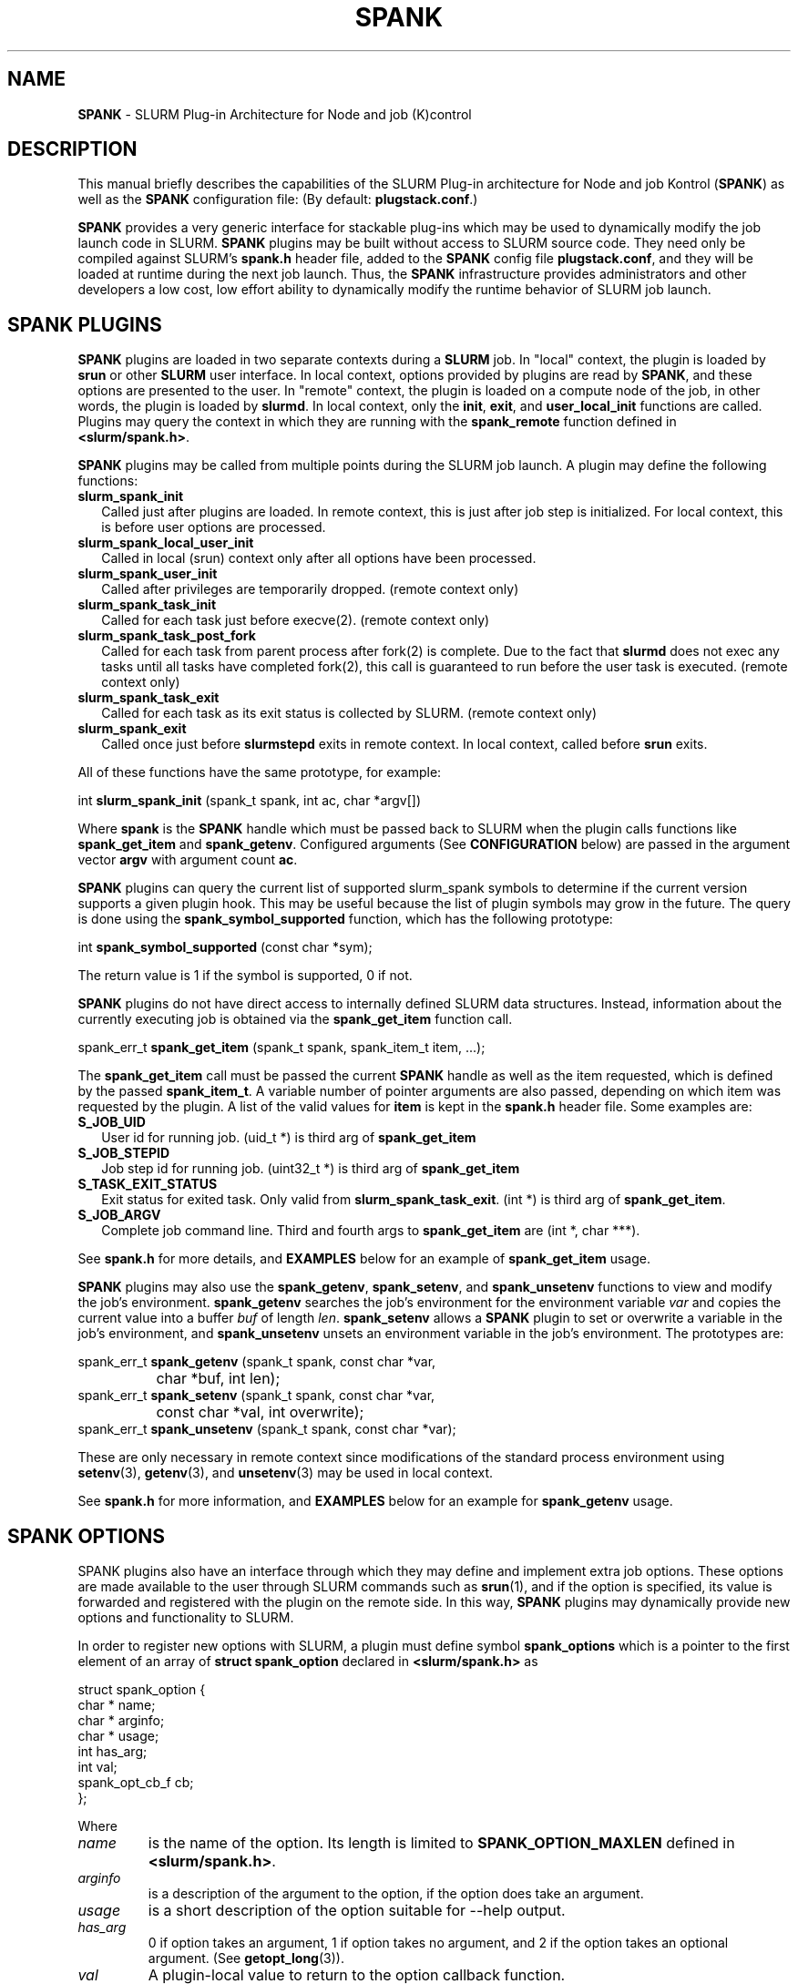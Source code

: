 .TH "SPANK" "8" "May 2006" "SPANK" "SLURM plug\-in architecture for Node and job (K)control"
.SH "NAME"
\fBSPANK\fR \- SLURM Plug\-in Architecture for Node and job (K)control 
.SH "DESCRIPTION"
This manual briefly describes the capabilities of the SLURM Plug\-in
architecture for Node and job Kontrol (\fBSPANK\fR) as well as the \fBSPANK\fR
configuration file: (By default: \fBplugstack.conf\fP.)
.LP
\fBSPANK\fR provides a very generic interface for stackable plug\-ins 
which may be used to dynamically modify the job launch code in
SLURM. \fBSPANK\fR plugins may be built without access to SLURM source
code. They need only be compiled against SLURM's \fBspank.h\fR header file,
added to the \fBSPANK\fR config file \fBplugstack.conf\fR,
and they will be loaded at runtime during the next job launch. Thus,
the \fBSPANK\fR infrastructure provides administrators and other developers
a low cost, low effort ability to dynamically modify the runtime
behavior of SLURM job launch.
.LP
.SH "SPANK PLUGINS"
\fBSPANK\fR plugins are loaded in two separate contexts during a 
\fBSLURM\fR job.  In "local" context, the plugin is loaded by \fBsrun\fR
or other \fBSLURM\fR user interface. In local context, options provided by 
plugins are read by \fBSPANK\fR, and these options are presented to the user. 
In "remote" context, the plugin is loaded on a compute node of the job,
in other words, the plugin is loaded by \fBslurmd\fR. In local context, only
the \fBinit\fR, \fBexit\fR, and \fBuser_local_init\fR functions are called.
Plugins may query the context in which they are running with the
\fBspank_remote\fR function defined in \fB<slurm/spank.h>\fR.
.LP
\fBSPANK\fR plugins may be called from multiple points during the SLURM job
launch. A plugin may define the following functions:
.TP 2
\fBslurm_spank_init\fR 
Called just after plugins are loaded. In remote context, this is
just after job step is initialized. For local context, this is before
user options are processed.
.TP
\fBslurm_spank_local_user_init\fR
Called in local (srun) context only after all options have been processed.
.TP
\fBslurm_spank_user_init\fR 
Called after privileges are temporarily dropped. (remote context only)
.TP
\fBslurm_spank_task_init\fR 
Called for each task just before execve(2). (remote context only)
.TP
\fBslurm_spank_task_post_fork\fR 
Called for each task from parent process after fork(2) is complete.
Due to the fact that \fBslurmd\fR does not exec any tasks until all
tasks have completed fork(2), this call is guaranteed to run before
the user task is executed. (remote context only)
.TP
\fBslurm_spank_task_exit\fR
Called for each task as its exit status is collected by SLURM. 
(remote context only)
.TP
\fBslurm_spank_exit\fR
Called once just before \fBslurmstepd\fR exits in remote context.
In local context, called before \fBsrun\fR exits.
.LP
All of these functions have the same prototype, for example:
.nf

   int \fBslurm_spank_init\fR (spank_t spank, int ac, char *argv[])

.fi
.LP
Where \fBspank\fR is the \fBSPANK\fR handle which must be passed back to
SLURM when the plugin calls functions like \fBspank_get_item\fR and
\fBspank_getenv\fR. Configured arguments (See \fBCONFIGURATION\fR
below) are passed in the argument vector \fBargv\fR with argument
count \fBac\fR.
.LP
\fBSPANK\fR plugins can query the current list of supported slurm_spank\*
symbols to determine if the current version supports a given plugin hook.
This may be useful because the list of plugin symbols may grow in the
future. The query is done using the \fBspank_symbol_supported\fR function,
which has the following prototype:
.nf

    int \fBspank_symbol_supported\fR (const char *sym);

.fi
.LP
The return value is 1 if the symbol is supported, 0 if not.
.LP
\fBSPANK\fR plugins do not have direct access to internally defined SLURM 
data structures. Instead, information about the currently executing
job is obtained via the \fBspank_get_item\fR function call.
.nf

  spank_err_t \fBspank_get_item\fR (spank_t spank, spank_item_t item, ...);

.fi
The \fBspank_get_item\fR call must be passed the current \fBSPANK\fR
handle as well as the item requested, which is defined by the
passed \fBspank_item_t\fR. A variable number of pointer arguments are also
passed, depending on which item was requested by the plugin. A
list of the valid values for \fBitem\fR is kept in the \fBspank.h\fR header
file. Some examples are:
.TP 2
\fBS_JOB_UID\fR
User id for running job. (uid_t *) is third arg of \fBspank_get_item\fR
.TP
\fBS_JOB_STEPID\fR
Job step id for running job. (uint32_t *) is third arg of \fBspank_get_item\fR
.TP
\fBS_TASK_EXIT_STATUS\fR
Exit status for exited task. Only valid from \fBslurm_spank_task_exit\fR.
(int *) is third arg of \fBspank_get_item\fR.
.TP
\fBS_JOB_ARGV\fR
Complete job command line. Third and fourth args to \fBspank_get_item\fR
are (int *, char ***).
.LP
See \fBspank.h\fR for more details, and \fBEXAMPLES\fR below for an example
of \fBspank_get_item\fR usage.
.LP
\fBSPANK\fR plugins may also use the \fBspank_getenv\fR,
\fBspank_setenv\fR, and \fBspank_unsetenv\fR functions to
view and modify the job's environment. \fBspank_getenv\fR
searches the job's environment for the environment variable
\fIvar\fR and copies the current value into a buffer \fIbuf\fR
of length \fIlen\fR.  \fBspank_setenv\fR allows a \fBSPANK\fR
plugin to set or overwrite a variable in the job's environment,
and \fBspank_unsetenv\fR unsets an environment variable in
the job's environment. The prototypes are: 
.nf

 spank_err_t \fBspank_getenv\fR (spank_t spank, const char *var, 
		           char *buf, int len);
 spank_err_t \fBspank_setenv\fR (spank_t spank, const char *var, 
		           const char *val, int overwrite);
 spank_err_t \fBspank_unsetenv\fR (spank_t spank, const char *var);
.fi
.LP
These are only necessary in remote context since modifications of
the standard process environment using \fBsetenv\fR(3), \fBgetenv\fR(3),
and \fBunsetenv\fR(3) may be used in local context.
.LP
See \fBspank.h\fR for more information, and \fBEXAMPLES\fR below for an example
for \fBspank_getenv\fR usage.
.SH "SPANK OPTIONS"
.LP
SPANK plugins also have an interface through which they may define
and implement extra job options. These options are made available to
the user through SLURM commands such as \fBsrun\fR(1), and if the
option is specified, its value is forwarded and registered with
the plugin on the remote side. In this way, \fBSPANK\fR plugins
may dynamically provide new options and functionality to SLURM.
.LP
In order to register new options with SLURM, a plugin must 
define symbol \fBspank_options\fR which is a pointer to the
first element of an array of \fBstruct spank_option\fR declared
in \fB<slurm/spank.h>\fR as
.nf

   struct spank_option {
      char *         name;    
      char *         arginfo;
      char *         usage; 
      int            has_arg;
      int            val;    
      spank_opt_cb_f cb;     
   };

.fi
.LP
Where
.TP
.I name
is the name of the option. Its length is limited to \fBSPANK_OPTION_MAXLEN\fR
defined in \fB<slurm/spank.h>\fR.
.TP
.I arginfo
is a description of the argument to the option, if the option does take
an argument.
.TP
.I usage
is a short description of the option suitable for \-\-help output.
.TP 
.I has_arg
0 if option takes an argument, 1 if option takes no argument, and
2 if the option takes an optional argument. (See \fBgetopt_long\fR(3)).
.TP
.I val
A plugin\-local value to return to the option callback function.
.TP
.I cb
A callback function that is invoked when the plugin option is
registered with SLURM. \fBspank_opt_cb_f\fR is typedef'd in 
\fB<slurm/spank.h>\fR as 
.nf

  typedef int (*spank_opt_cb_f) (int val, const char *optarg, 
		                 int remote);

.fi
Where \fIval\fR is the value of the \fIval\fR field in the \fBspank_option\fR
struct, \fIoptarg\fR is the supplied argument if applicable, and \fIremote\fR
is 0 if the function is being called from the "local" host (e.g. srun) or
1 from the "remote" host (slurmd).
.LP
The last element of the array must filled with zeros. A
\fBSPANK_OPTIONS_TABLE_END\fR macro is defined in \fB<slurm/spank.h>\fR
for this purpose.
.LP
When an option is provided by the user on the local side, \fBSLURM\fR will 
immediately invoke the option's callback with \fIremote\fR=0. This
is meant for the plugin to do local sanity checking of the option before
the value is sent to the remote side during job launch. If the argument
the user specified is invalid, the plugin should issue an error and
issue a non\-zero return code from the callback.
.LP
On the remote side, options and their arguments are registered just
after \fBSPANK\fR plugins are loaded and before the \fBspank_init\fR
handler is called. This allows plugins to modify behavior of all plugin
functionality based on the value of user\-provided options.
(See EXAMPLES below for a plugin that registers an option with \fBSLURM\fR).

.SH "CONFIGURATION"
.LP
The default \fBSPANK\fR plug\-in stack configuration file is
\fBplugstack.conf\fR in the same directory as \fBslurm.conf\fR(5),
though this may be changed via the SLURM config parameter
\fIPlugStackConfig\fR. The config file lists \fBSPANK\fR plugins,
one per line, along with whether the plugin is \fIrequired\fR or
\fIoptional\fR, and any global arguments that are to be passed to
the plugin for runtime configuration.  Comments are preceded with '#' 
and extend to the end of the line.  If the configuration file
is missing or empty, it will simply be ignored.
.LP
The format of each non\-comment line in the configuration file is:
\fB
.nf

  required/optional   plugin   arguments

.fi
\fR For example:
.nf

  optional /usr/lib/slurm/test.so

.fi
Tells \fBslurmd\fR to load the plugin \fBtest.so\fR passing no arguments.
If a \fBSPANK\fR plugin is \fIrequired\fR, then failure of any of the
plugin's functions will cause \fBslurmd\fR to terminate the job, while
\fIoptional\fR plugins only cause a warning.
.LP
If a fully\-qualified path is not specified for a plugin, then the
currently configure \fIPluginDir\fR in \fBslurm.conf\fR(5) is searched.
.LP
\fBSPANK\fR plugins are stackable, meaning that more than one plugin may
be placed into the config file. The plugins will simply be called
in order, one after the other, and appropriate action taken on
failure given that state of the plugin's \fIoptional\fR flag.
.LP
The \fBSPANK\fR config file is re\-read on each job launch, so editing
the config file will not affect running jobs. However care should
be taken so that a partially edited config file is not read by a
launching job.  
.SH "EXAMPLES"
.LP
Simple \fBSPANK\fR config file:
.nf

#
# SPANK config file
#
# required?       plugin                     args
#
optional          renice.so                  min_prio=\-10
required          /usr/lib/slurm/test.so     

.fi
.LP
The following is a simple \fBSPANK\fR plugin to modify the nice value
of job tasks. This plugin adds a \-\-renice=[prio] option to srun which
users can use to set the priority of all remote tasks. Priority may
also be specified via a SLURM_RENICE environment variable. A minimum
priority may be established via a "min_prio" parameter in \fBplugstack.conf\fR
(See above for example).
.nf

/*  
 *   To compile:
 *    gcc \-shared \-o renice.so renice.c
 *
 */
#include <sys/types.h>
#include <stdio.h>
#include <stdlib.h>
#include <unistd.h>
#include <string.h>
#include <sys/resource.h>

#include <slurm/spank.h>

/*
 * All spank plugins must define this macro for the SLURM plugin loader.
 */
SPANK_PLUGIN(renice, 1);

#define PRIO_ENV_VAR "SLURM_RENICE"
#define PRIO_NOT_SET 42

/*
 *  Minimum allowable value for priority. May be set globally
 *   via plugin option min_prio=<prio>
 */
static int min_prio = \-20;

static int prio = PRIO_NOT_SET;

static int _renice_opt_process (int val, const char *optarg, int remote);
static int _str2prio (const char *str, int *p2int);

/*
 *  Provide a \-\-renice=[prio] option to srun:
 */
struct spank_option spank_options[] =
{
    { "renice", "[prio]", "Re\-nice job tasks to priority [prio].", 1, 0,
        (spank_opt_cb_f) _renice_opt_process
    },
    SPANK_OPTIONS_TABLE_END
};

/*
 *  Called from both srun and slurmd.
 */
int slurm_spank_init (spank_t sp, int ac, char **av)
{
    int i;

    for (i = 0; i < ac; i++) {
        if (strncmp ("min_prio=", av[i], 9) == 0) {
            const char *optarg = av[i] + 9;
            if (_str2prio (optarg, &min_prio) < 0) 
                slurm_error ("Ignoring invalid min_prio value: %s", av[i]);
        }
        else {
            slurm_error ("renice: Invalid option: %s", av[i]);
        }
    }

    if (!spank_remote (sp))
        slurm_verbose ("renice: min_prio = %d", min_prio);

    return (0);
}


int slurm_spank_task_post_fork (spank_t sp, int ac, char **av)
{
    pid_t pid;
    int taskid;

    if (prio == PRIO_NOT_SET) {
        /* 
         *  See if SLURM_RENICE env var is set by user
         */
        char val [1024];

        if (spank_getenv (sp, PRIO_ENV_VAR, val, 1024) != ESPANK_SUCCESS)
            return (0);

        if (_str2prio (val, &prio) < 0) {
            slurm_error ("Bad value for %s: %s", PRIO_ENV_VAR, optarg);
            return (\-1);
        }

    if (prio < min_prio)
        slurm_error ("%s=%d not allowed, using min=%d", 
            PRIO_ENV_VAR, prio, min_prio);
    }

    if (prio < min_prio) 
        prio = min_prio;

    spank_get_item (sp, S_TASK_GLOBAL_ID, &taskid);
    spank_get_item (sp, S_TASK_PID, &pid);

    slurm_info ("re\-nicing task%d pid %ld to %ld", taskid, pid, prio);

    if (setpriority (PRIO_PROCESS, (int) pid, (int) prio) < 0) {
        slurm_error ("setpriority: %m");
        return (\-1);
    }

    return (0);
}

static int _str2prio (const char *str, int *p2int)
{
    long int l;
    char *p;

    l = strtol (str, &p, 10);
    if ((*p != '\0') || (l < \-20) || (l > 20)) 
        return (\-1);

    *p2int = (int) l;

    return (0);
}

static int _renice_opt_process (int val, const char *optarg, int remote)
{
    if (optarg == NULL) {
        slurm_error ("renice: invalid argument!");
        return (\-1);
    }
        
    if (_str2prio (optarg, &prio) < 0) {
        slurm_error ("Bad value for \-\-renice: %s", optarg);
        return (\-1);
    }

    if (prio < min_prio) 
        slurm_error ("\-\-renice=%d not allowed, will use min=%d", 
                     prio, min_prio);

    return (0);
}

.fi

.SH "COPYING"
Copyright (C) 2006 The Regents of the University of California.
Produced at Lawrence Livermore National Laboratory (cf, DISCLAIMER).
UCRL\-CODE\-226842.
.LP
This file is part of SLURM, a resource management program.
For details, see <http://www.llnl.gov/linux/slurm/>.
.LP
SLURM is free software; you can redistribute it and/or modify it under
the terms of the GNU General Public License as published by the Free
Software Foundation; either version 2 of the License, or (at your option)
any later version.
.LP
SLURM is distributed in the hope that it will be useful, but WITHOUT ANY
WARRANTY; without even the implied warranty of MERCHANTABILITY or FITNESS
FOR A PARTICULAR PURPOSE.  See the GNU General Public License for more
details.
.SH "FILES"
\fB/etc/slurm/slurm.conf\fR \- SLURM configuration file.
.br
\fB/etc/slurm/plugstack.conf\fR \- SPANK configuration file.
.br
\fB/usr/include/slurm/spank.h\fR \- SPANK header file.
.SH "SEE ALSO"
.LP
\fBslurm.conf\fR(5)
